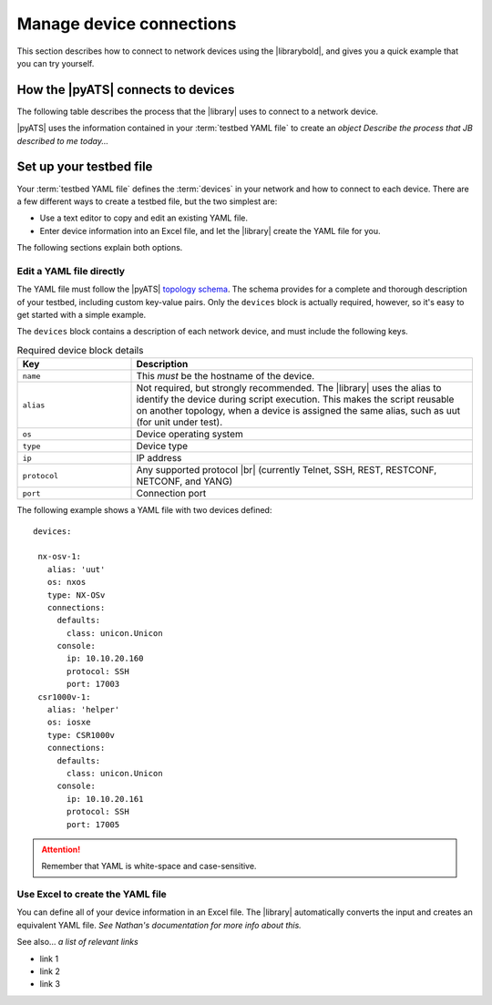 Manage device connections
=============================
This section describes how to connect to network devices using the |librarybold|, and gives you a quick example that you can try yourself.

How the |pyATS| connects to devices
-------------------------------------
The following table describes the process that the |library| uses to connect to a network device.

.. csv-table::
    :file: ConnectionProcess.csv
    :header-rows: 1

|pyATS| uses the information contained in your :term:`testbed YAML file` to create an *object*
*Describe the process that JB described to me today...*

.. manageconnections-setup-testbed

Set up your testbed file
------------------------------
Your :term:`testbed YAML file` defines the :term:`devices` in your network and how to connect to each device. There are a few different ways to create a testbed file, but the two simplest are:

* Use a text editor to copy and edit an existing YAML file.
* Enter device information into an Excel file, and let the |library| create the YAML file for you.

The following sections explain both options.

Edit a YAML file directly
^^^^^^^^^^^^^^^^^^^^^^^^^
The YAML file must follow the |pyATS| `topology schema <https://developer.cisco.com/docs/pyats/api/>`_. The schema provides for a complete and thorough description of your testbed, including custom key-value pairs. Only the ``devices`` block is actually required, however, so it's easy to get started with a simple example.

The ``devices`` block contains a description of each network device, and must include the following keys.

.. csv-table:: Required device block details
    :header: "Key", "Description"
    :widths: 25 75

    "``name``", "This *must* be the hostname of the device."
    "``alias``", "Not required, but strongly recommended. The |library| uses the alias to identify the device during script execution. This makes the script reusable on another topology, when a device is assigned the same alias, such as uut (for unit under test)."
    "``os``", "Device operating system"
    "``type``", "Device type"
    "``ip``", "IP address"
    "``protocol``", "Any supported protocol |br| (currently Telnet, SSH, REST, RESTCONF, NETCONF, and YANG)"
    "``port``", "Connection port"
 

The following example shows a YAML file with two devices defined::

  devices:

   nx-osv-1:
     alias: 'uut'
     os: nxos
     type: NX-OSv
     connections:
       defaults:
         class: unicon.Unicon
       console:
         ip: 10.10.20.160
         protocol: SSH
         port: 17003
   csr1000v-1:
     alias: 'helper'
     os: iosxe
     type: CSR1000v
     connections:
       defaults:
         class: unicon.Unicon
       console:
         ip: 10.10.20.161
         protocol: SSH
         port: 17005


.. attention:: Remember that YAML is white-space and case-sensitive.

Use Excel to create the YAML file
^^^^^^^^^^^^^^^^^^^^^^^^^^^^^^^^^^
You can define all of your device information in an Excel file. The |library| automatically converts the input and creates an equivalent YAML file. *See Nathan's documentation for more info about this.*



See also...
*a list of relevant links*

* link 1
* link 2
* link 3









